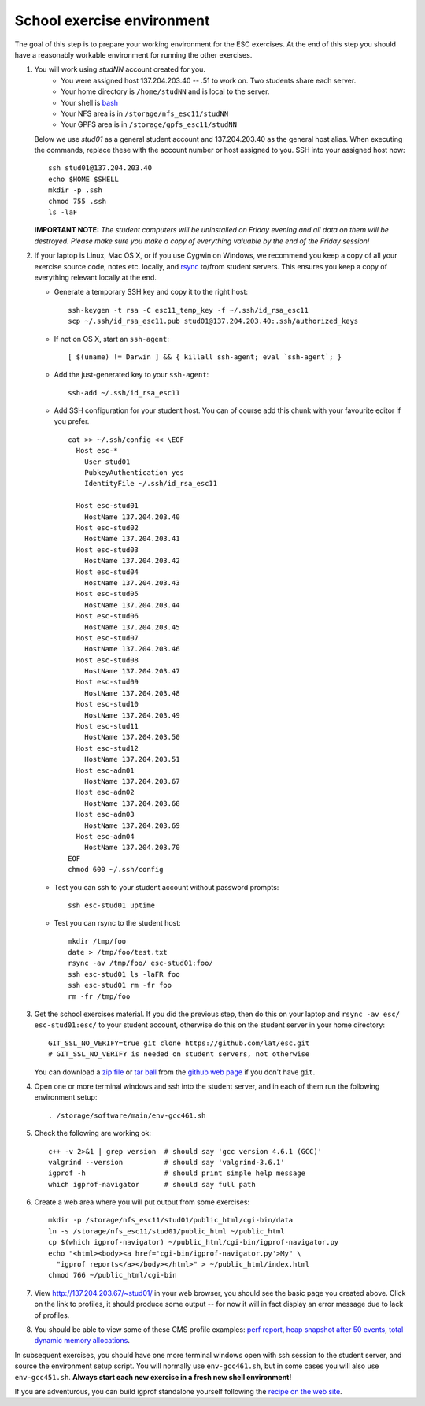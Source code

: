 School exercise environment
===========================

The goal of this step is to prepare your working environment for the ESC
exercises.  At the end of this step you should have a reasonably workable
environment for running the other exercises.

1. You will work using *studNN* account created for you.
    * You were assigned host 137.204.203.40 -- .51 to work on. Two students
      share each server.
    * Your home directory is ``/home/studNN`` and is local to the server.
    * Your shell is `bash <http://www.gnu.org/s/bash/>`_
    * Your NFS area is in ``/storage/nfs_esc11/studNN``
    * Your GPFS area is in ``/storage/gpfs_esc11/studNN``

   Below we use *stud01* as a general student account and 137.204.203.40 as
   the general host alias.  When executing the commands, replace these with
   the account number or host assigned to you.  SSH into your assigned host
   now::

      ssh stud01@137.204.203.40
      echo $HOME $SHELL
      mkdir -p .ssh
      chmod 755 .ssh
      ls -laF

   **IMPORTANT NOTE:** *The student computers will be uninstalled on Friday
   evening and all data on them will be destroyed. Please make sure you
   make a copy of everything valuable by the end of the Friday session!*

2. If your laptop is Linux, Mac OS X, or if you use Cygwin on Windows, we
   recommend you keep a copy of all your exercise source code, notes etc.
   locally, and `rsync <http://rsync.samba.org/>`_ to/from student servers.
   This ensures you keep a copy of everything relevant locally at the end.

   * Generate a temporary SSH key and copy it to the right host::

       ssh-keygen -t rsa -C esc11_temp_key -f ~/.ssh/id_rsa_esc11
       scp ~/.ssh/id_rsa_esc11.pub stud01@137.204.203.40:.ssh/authorized_keys

   * If not on OS X, start an ``ssh-agent``::

       [ $(uname) != Darwin ] && { killall ssh-agent; eval `ssh-agent`; }

   * Add the just-generated key to your ``ssh-agent``::

       ssh-add ~/.ssh/id_rsa_esc11

   * Add SSH configuration for your student host.  You can of course add
     this chunk with your favourite editor if you prefer.

     ::

       cat >> ~/.ssh/config << \EOF
         Host esc-*
           User stud01
           PubkeyAuthentication yes
           IdentityFile ~/.ssh/id_rsa_esc11

         Host esc-stud01
           HostName 137.204.203.40
         Host esc-stud02
           HostName 137.204.203.41
         Host esc-stud03
           HostName 137.204.203.42
         Host esc-stud04
           HostName 137.204.203.43
         Host esc-stud05
           HostName 137.204.203.44
         Host esc-stud06
           HostName 137.204.203.45
         Host esc-stud07
           HostName 137.204.203.46
         Host esc-stud08
           HostName 137.204.203.47
         Host esc-stud09
           HostName 137.204.203.48
         Host esc-stud10
           HostName 137.204.203.49
         Host esc-stud11
           HostName 137.204.203.50
         Host esc-stud12
           HostName 137.204.203.51
         Host esc-adm01
           HostName 137.204.203.67
         Host esc-adm02
           HostName 137.204.203.68
         Host esc-adm03
           HostName 137.204.203.69
         Host esc-adm04
           HostName 137.204.203.70
       EOF
       chmod 600 ~/.ssh/config

   * Test you can ssh to your student account without password prompts::

       ssh esc-stud01 uptime

   * Test you can rsync to the student host::

       mkdir /tmp/foo
       date > /tmp/foo/test.txt
       rsync -av /tmp/foo/ esc-stud01:foo/
       ssh esc-stud01 ls -laFR foo
       ssh esc-stud01 rm -fr foo
       rm -fr /tmp/foo

3. Get the school exercises material. If you did the previous step, then
   do this on your laptop and ``rsync -av esc/ esc-stud01:esc/`` to your
   student account, otherwise do this on the student server in your home
   directory::

     GIT_SSL_NO_VERIFY=true git clone https://github.com/lat/esc.git
     # GIT_SSL_NO_VERIFY is needed on student servers, not otherwise

   You can download a `zip file <https://github.com/lat/esc/zipball/master>`_
   or `tar ball <https://github.com/lat/esc/tarball/master>`_ from the
   `github web page <http://github.com/lat/esc>`_ if you don't have ``git``.

4. Open one or more terminal windows and ssh into the student server, and
   in each of them run the following environment setup::

     . /storage/software/main/env-gcc461.sh

5. Check the following are working ok::

     c++ -v 2>&1 | grep version  # should say 'gcc version 4.6.1 (GCC)'
     valgrind --version          # should say 'valgrind-3.6.1'
     igprof -h                   # should print simple help message
     which igprof-navigator      # should say full path

6. Create a web area where you will put output from some exercises::

     mkdir -p /storage/nfs_esc11/stud01/public_html/cgi-bin/data
     ln -s /storage/nfs_esc11/stud01/public_html ~/public_html
     cp $(which igprof-navigator) ~/public_html/cgi-bin/igprof-navigator.py
     echo "<html><body><a href='cgi-bin/igprof-navigator.py'>My" \
       "igprof reports</a></body></html>" > ~/public_html/index.html
     chmod 766 ~/public_html/cgi-bin

7. View http://137.204.203.67/~stud01/ in your web browser, you should see
   the basic page you created above. Click on the link to profiles, it should
   produce some output -- for now it will in fact display an error message
   due to lack of profiles.

8. You should be able to view some of these CMS profile examples:
   `perf report <http://cern.ch/cms-service-sdtweb/igperf/vocms81/slc5_ia32_gcc434/360p1/navigator/minbias02_perf/>`_,
   `heap snapshot after 50 events <http://cern.ch/cms-service-sdtweb/igperf/vocms81/slc5_ia32_gcc434/360p1/navigator/minbias03.50_live/>`_,
   `total dynamic memory allocations <http://cern.ch/cms-service-sdtweb/igperf/vocms81/slc5_ia32_gcc434/360p1/navigator/minbias03_total/>`_.

In subsequent exercises, you should have one more terminal windows open
with ssh session to the student server, and source the environment setup
script. You will normally use ``env-gcc461.sh``, but in some cases you
will also use ``env-gcc451.sh``. **Always start each new exercise in a
fresh new shell environment!**

If you are adventurous, you can build igprof standalone yourself following
the `recipe on the web site <http://igprof.sourceforge.net/install.html>`_.
